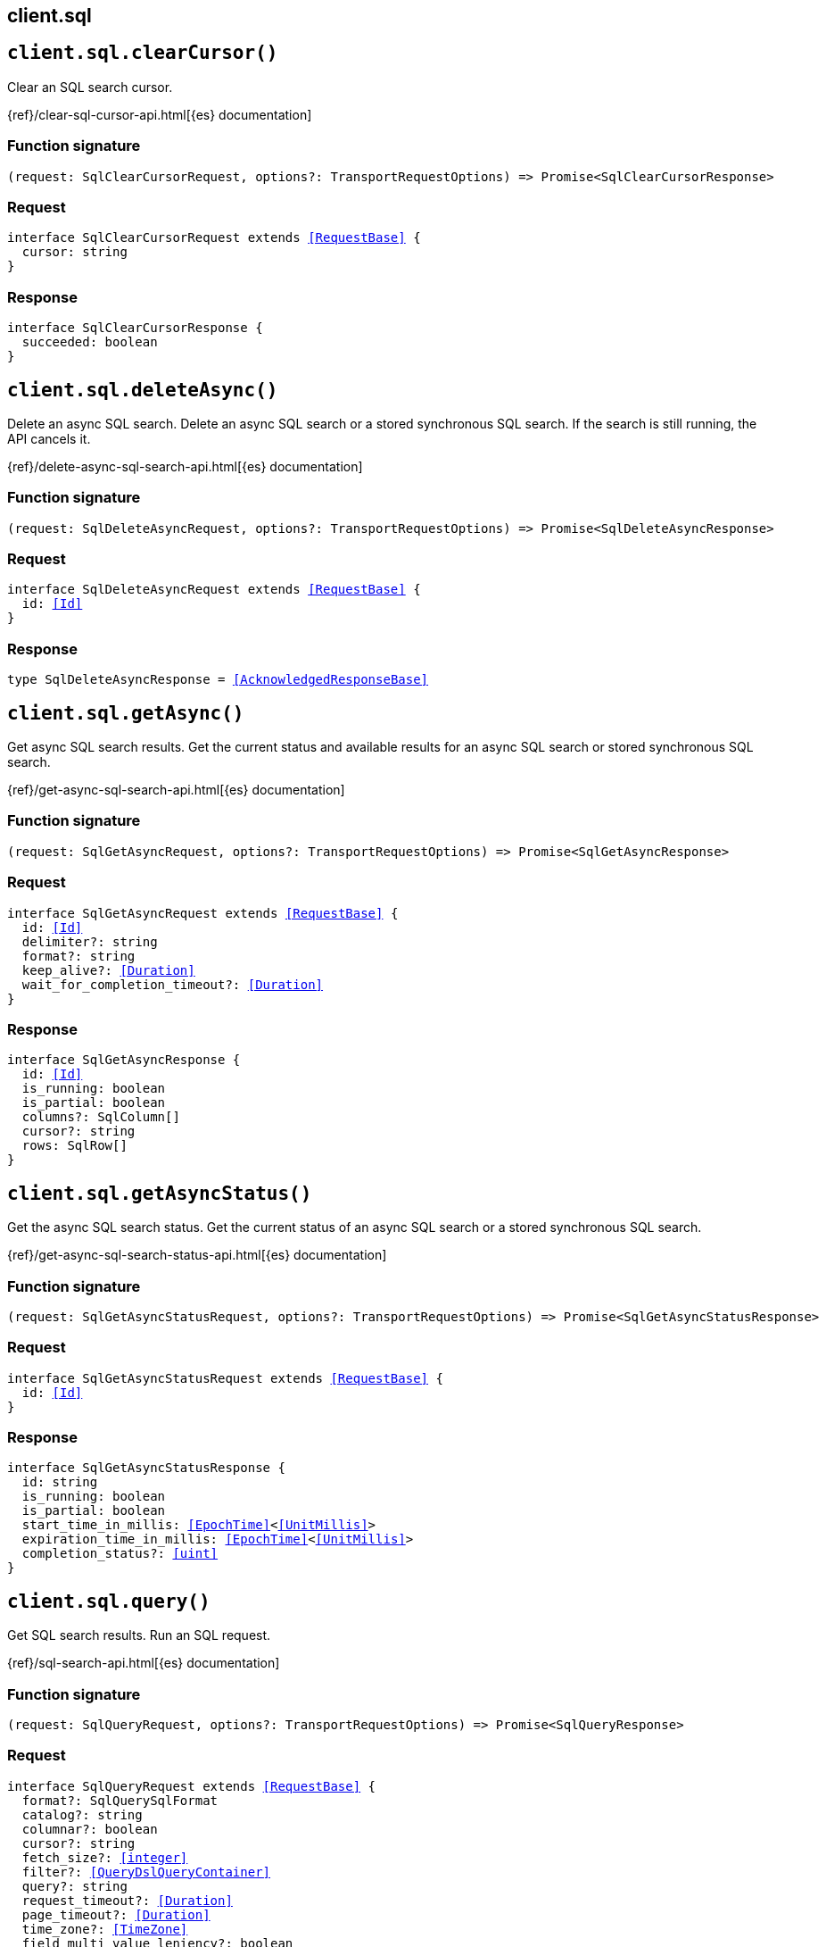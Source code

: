 [[reference-sql]]
== client.sql

////////
===========================================================================================================================
||                                                                                                                       ||
||                                                                                                                       ||
||                                                                                                                       ||
||        ██████╗ ███████╗ █████╗ ██████╗ ███╗   ███╗███████╗                                                            ||
||        ██╔══██╗██╔════╝██╔══██╗██╔══██╗████╗ ████║██╔════╝                                                            ||
||        ██████╔╝█████╗  ███████║██║  ██║██╔████╔██║█████╗                                                              ||
||        ██╔══██╗██╔══╝  ██╔══██║██║  ██║██║╚██╔╝██║██╔══╝                                                              ||
||        ██║  ██║███████╗██║  ██║██████╔╝██║ ╚═╝ ██║███████╗                                                            ||
||        ╚═╝  ╚═╝╚══════╝╚═╝  ╚═╝╚═════╝ ╚═╝     ╚═╝╚══════╝                                                            ||
||                                                                                                                       ||
||                                                                                                                       ||
||    This file is autogenerated, DO NOT send pull requests that changes this file directly.                             ||
||    You should update the script that does the generation, which can be found in:                                      ||
||    https://github.com/elastic/elastic-client-generator-js                                                             ||
||                                                                                                                       ||
||    You can run the script with the following command:                                                                 ||
||       npm run elasticsearch -- --version <version>                                                                    ||
||                                                                                                                       ||
||                                                                                                                       ||
||                                                                                                                       ||
===========================================================================================================================
////////
++++
<style>
.lang-ts a.xref {
  text-decoration: underline !important;
}
</style>
++++


[discrete]
[[client.sql.clearCursor]]
== `client.sql.clearCursor()`

Clear an SQL search cursor.

{ref}/clear-sql-cursor-api.html[{es} documentation]
[discrete]
=== Function signature

[source,ts]
----
(request: SqlClearCursorRequest, options?: TransportRequestOptions) => Promise<SqlClearCursorResponse>
----

[discrete]
=== Request

[source,ts,subs=+macros]
----
interface SqlClearCursorRequest extends <<RequestBase>> {
  cursor: string
}

----


[discrete]
=== Response

[source,ts,subs=+macros]
----
interface SqlClearCursorResponse {
  succeeded: boolean
}

----


[discrete]
[[client.sql.deleteAsync]]
== `client.sql.deleteAsync()`

Delete an async SQL search. Delete an async SQL search or a stored synchronous SQL search. If the search is still running, the API cancels it.

{ref}/delete-async-sql-search-api.html[{es} documentation]
[discrete]
=== Function signature

[source,ts]
----
(request: SqlDeleteAsyncRequest, options?: TransportRequestOptions) => Promise<SqlDeleteAsyncResponse>
----

[discrete]
=== Request

[source,ts,subs=+macros]
----
interface SqlDeleteAsyncRequest extends <<RequestBase>> {
  id: <<Id>>
}

----


[discrete]
=== Response

[source,ts,subs=+macros]
----
type SqlDeleteAsyncResponse = <<AcknowledgedResponseBase>>

----


[discrete]
[[client.sql.getAsync]]
== `client.sql.getAsync()`

Get async SQL search results. Get the current status and available results for an async SQL search or stored synchronous SQL search.

{ref}/get-async-sql-search-api.html[{es} documentation]
[discrete]
=== Function signature

[source,ts]
----
(request: SqlGetAsyncRequest, options?: TransportRequestOptions) => Promise<SqlGetAsyncResponse>
----

[discrete]
=== Request

[source,ts,subs=+macros]
----
interface SqlGetAsyncRequest extends <<RequestBase>> {
  id: <<Id>>
  delimiter?: string
  format?: string
  keep_alive?: <<Duration>>
  wait_for_completion_timeout?: <<Duration>>
}

----


[discrete]
=== Response

[source,ts,subs=+macros]
----
interface SqlGetAsyncResponse {
  id: <<Id>>
  is_running: boolean
  is_partial: boolean
  columns?: SqlColumn[]
  cursor?: string
  rows: SqlRow[]
}

----


[discrete]
[[client.sql.getAsyncStatus]]
== `client.sql.getAsyncStatus()`

Get the async SQL search status. Get the current status of an async SQL search or a stored synchronous SQL search.

{ref}/get-async-sql-search-status-api.html[{es} documentation]
[discrete]
=== Function signature

[source,ts]
----
(request: SqlGetAsyncStatusRequest, options?: TransportRequestOptions) => Promise<SqlGetAsyncStatusResponse>
----

[discrete]
=== Request

[source,ts,subs=+macros]
----
interface SqlGetAsyncStatusRequest extends <<RequestBase>> {
  id: <<Id>>
}

----


[discrete]
=== Response

[source,ts,subs=+macros]
----
interface SqlGetAsyncStatusResponse {
  id: string
  is_running: boolean
  is_partial: boolean
  start_time_in_millis: <<EpochTime>><<<UnitMillis>>>
  expiration_time_in_millis: <<EpochTime>><<<UnitMillis>>>
  completion_status?: <<uint>>
}

----


[discrete]
[[client.sql.query]]
== `client.sql.query()`

Get SQL search results. Run an SQL request.

{ref}/sql-search-api.html[{es} documentation]
[discrete]
=== Function signature

[source,ts]
----
(request: SqlQueryRequest, options?: TransportRequestOptions) => Promise<SqlQueryResponse>
----

[discrete]
=== Request

[source,ts,subs=+macros]
----
interface SqlQueryRequest extends <<RequestBase>> {
  format?: SqlQuerySqlFormat
  catalog?: string
  columnar?: boolean
  cursor?: string
  fetch_size?: <<integer>>
  filter?: <<QueryDslQueryContainer>>
  query?: string
  request_timeout?: <<Duration>>
  page_timeout?: <<Duration>>
  time_zone?: <<TimeZone>>
  field_multi_value_leniency?: boolean
  runtime_mappings?: <<MappingRuntimeFields>>
  wait_for_completion_timeout?: <<Duration>>
  params?: Record<string, any>
  keep_alive?: <<Duration>>
  keep_on_completion?: boolean
  index_using_frozen?: boolean
}

----


[discrete]
=== Response

[source,ts,subs=+macros]
----
interface SqlQueryResponse {
  id?: <<Id>>
  is_running?: boolean
  is_partial?: boolean
  columns?: SqlColumn[]
  cursor?: string
  rows: SqlRow[]
}

----


[discrete]
[[client.sql.translate]]
== `client.sql.translate()`

Translate SQL into Elasticsearch queries. Translate an SQL search into a search API request containing Query DSL.

{ref}/sql-translate-api.html[{es} documentation]
[discrete]
=== Function signature

[source,ts]
----
(request: SqlTranslateRequest, options?: TransportRequestOptions) => Promise<SqlTranslateResponse>
----

[discrete]
=== Request

[source,ts,subs=+macros]
----
interface SqlTranslateRequest extends <<RequestBase>> {
  fetch_size?: <<integer>>
  filter?: <<QueryDslQueryContainer>>
  query: string
  time_zone?: <<TimeZone>>
}

----


[discrete]
=== Response

[source,ts,subs=+macros]
----
interface SqlTranslateResponse {
  aggregations?: Record<string, <<AggregationsAggregationContainer>>>
  size?: <<long>>
  _source?: <<SearchSourceConfig>>
  fields?: (<<QueryDslFieldAndFormat>> | <<Field>>)[]
  query?: <<QueryDslQueryContainer>>
  sort?: <<Sort>>
}

----


